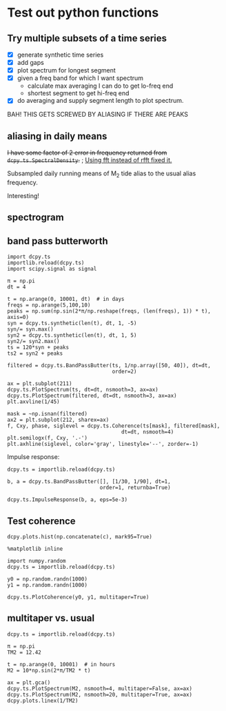 #+OPTIONS: html5-fancy:t tex:t broken-links:mark H:5
#+HTML_DOCTYPE: html5
#+HTML_CONTAINER: div
#+LATEX_CLASS: dcnotebook
#+HTML_HEAD: <link rel="stylesheet" href="notebook.css" type="text/css" />
#+PROPERTY: header-args :eval never-export :tangle yes
* Test out python functions
** Try multiple subsets of a time series
- [X] generate synthetic time series
- [X] add gaps
- [X] plot spectrum for longest segment
- [X] given a freq band for which I want spectrum
  - calculate max averaging I can do to get lo-freq end
  - shortest segment to get hi-freq end
- [X] do averaging and supply segment length to plot spectrum.

BAH! THIS GETS SCREWED BY ALIASING IF THERE ARE PEAKS

#+BEGIN_SRC ipython :session :tangle yes :exports results :eval never-export :file images/temp/py2766UOs.png
%matplotlib inline
import matplotlib as mpl
import matplotlib.pyplot as plt
import numpy as np
import sys
import importlib

if '/home/deepak/python/' not in sys.path:
    sys.path.append('/home/deepak/python')
    import dcpy.ts
    import dcpy.util

dcpy.ts = importlib.reload(dcpy.ts)
dcpy.util = importlib.reload(dcpy.util)

mpl.rcParams['savefig.transparent'] = True
mpl.rcParams['figure.figsize'] = [6.5, 6.5]
mpl.rcParams['figure.dpi'] = 180
mpl.rcParams['axes.facecolor'] = 'None'

dcpy.ts = importlib.reload(dcpy.ts)

dt = 3600  # seconds
nsmooth = 3

ax1 = plt.subplot(211)
ax2 = plt.subplot(212)

# generate time series and plot actual spectrum
y = dcpy.ts.synthetic(7000, dt, 1, -2)
π = np.pi
y += max(y) * np.sin(np.arange(len(y))*dt * 2*π/(12.42*3600) )
y += max(y) * np.sin(np.arange(len(y))*dt * 2*π/(5*86400) )

dcpy.ts.PlotSpectrum(y, ax=ax2, dt=dt, nsmooth=nsmooth*4,
                     zorder=-100, color='gray')
# dcpy.ts.PlotSpectrum(y, ax=ax2, dt=dt, nsmooth=nsmooth,
#                     SubsetLength=320)

# Add gaps.
ngaps = 40
i0 = np.random.randint(0, len(y), ngaps)
i1 = np.random.randint(0, len(y)/40, ngaps)
for i00, i11 in zip(i0,i1):
    y[i00:i00+i11] = np.nan

ax1.plot(np.arange(len(y))*dt, y)

# start, stop = dcpy.ts.FindSegments(y)
# for [s0, s1] in zip(start, stop):
#     ax1.axvline(s0*dt, color='g')
#     ax1.axvline(s1*dt, color='r')

# Plot spectrum of longest segment
# dcpy.ts.PlotSpectrum(y, ax=ax2, dt=dt, nsmooth=nsmooth*4,
#                     label='raw', zorder=10)

def BreakSpectra(var, breakpoints, dt, ax1=None, ax2=None):
    nsmooth = 4
    start, stop = dcpy.ts.FindSegments(var)
    MaxLength = max(stop-start)

    if ax1 is None:
        ax1 = plt.subplot(211)

    if ax2 is None:
        ax2 = plt.subplot(212)

    for idx, bb in enumerate(breakpoints):
        nn = bb/dt
        SegmentLength = np.int(np.rint(min(nn * 2.5, MaxLength)))

        if idx > 0:
            navg = np.int(breakpoints[idx-1]/dt)
            varavg = dcpy.util.MovingAverage(var, navg,
                                             decimate=False,
                                             min_count=1)
            dtavg = dt #breakpoints[idx-1]
        else:
            varavg = var.copy()
            dtavg = dt
            navg = 1

        ax1.plot(np.arange(len(varavg))*dt, varavg)

        S, f, conf = dcpy.ts.SpectralDensity(
            varavg, dt=dtavg, nsmooth=nsmooth,
            SubsetLength=SegmentLength)

        S[f > 1/navg/dt] = np.nan
        ax2.loglog(f, S, label=str(breakpoints[idx]/dt),
                   zorder=idx+1)

breakpoints = np.array([5, 10, 15, 20, 40,
                        100, 300, 700, 1000])*3600  # in seconds
BreakSpectra(y, breakpoints, dt, ax1, ax2)
plt.legend()
plt.show()
#+END_SRC

#+RESULTS:
[[file:images/temp/py2766UOs.png]]
** aliasing in daily means

+I have some factor of 2 error in frequency returned from ~dcpy.ts.SpectralDensity~.+ ; _Using fft instead of rfft fixed it._

Subsampled daily running means of M_2 tide alias to the usual alias frequency.

Interesting!

#+BEGIN_SRC ipython :session :tangle yes :exports results :eval never-export :file images/alias-daily-avg-test.png

import numpy as np
import matplotlib.pyplot as plt
import dcpy.util
import dcpy.ts

dcpy.util = importlib.reload(dcpy.util)
dcpy.ts = importlib.reload(dcpy.ts)
from dcpy.util import MovingAverage
from dcpy.ts import AliasFreq, SpectralDensity

Tavg = 24
π = np.pi
TM2 = 12.42
TM2alias = 1./AliasFreq(1./TM2, Tavg)

t = np.arange(0, 10001)  # in hours
M2 = 10*np.sin(2*π/TM2 * t)
M2alias = 10*np.sin(2*π/TM2alias * t)

tavg = MovingAverage(t, Tavg)
M2avg = MovingAverage(M2, Tavg)

plt.figure(figsize=(6.5, 3.4))
plt.subplot(121)
plt.plot(t, M2, label='pure M2')
plt.plot(t[0::Tavg], M2[0::Tavg], label='M2 alias  to daily')
plt.plot(tavg, 10* M2avg, label='10x daily average M2')
plt.xlim([0, 1200])
plt.ylim([-20, 20])
plt.legend()

plt.subplot(122)
spec, freq, _ = SpectralDensity(M2, 1, nsmooth=1)
plt.loglog(freq, spec, label='pure M2')

spec, freq, _ = SpectralDensity(M2avg, Tavg, nsmooth=1)
plt.loglog(freq, spec, label='daily average M2')

spec, freq, _ = SpectralDensity(M2[0::Tavg], Tavg, nsmooth=1)
plt.loglog(freq, spec, label='aliased M2')

plt.legend()
plt.axvline(1./TM2, color='k', zorder=-10, linewidth=0.4)
plt.axvline(1./TM2alias, color='k', zorder=-10, linewidth=0.4)
plt.axvline(1/2)
plt.axvline(1/len(M2))
plt.tight_layout()
#+END_SRC

#+RESULTS:
[[file:images/alias-daily-avg-test.png]]
** spectrogram

#+BEGIN_SRC ipython :session :tangle yes :exports results :eval never-export :file images/temp/py30956RdR.png

from scipy.signal import spectrogram

ndays = 20
f, t, Sxx = spectrogram(M2, fs=1, nperseg=ndays*24)

import matplotlib.pyplot as plt
plt.pcolormesh(t, f, np.log10(Sxx))
plt.axhline(1/TM2, color='k')
plt.yscale('log')
plt.colorbar()
plt.xlabel('Time (hours)')
plt.ylabel('Frequency (cph)')
plt.title('PSD')
#+END_SRC

#+RESULTS:
[[file:images/temp/py30956RdR.png]]
** band pass butterworth

#+BEGIN_SRC ipython :session :file images/temp/py2833509E.png
import dcpy.ts
importlib.reload(dcpy.ts)
import scipy.signal as signal

π = np.pi
dt = 4

t = np.arange(0, 10001, dt)  # in days
freqs = np.arange(5,100,10)
peaks = np.sum(np.sin(2*π/np.reshape(freqs, (len(freqs), 1)) * t), axis=0)
syn = dcpy.ts.synthetic(len(t), dt, 1, -5)
syn/= syn.max()
syn2 = dcpy.ts.synthetic(len(t), dt, 1, 5)
syn2/= syn2.max()
ts = 120*syn + peaks
ts2 = syn2 + peaks

filtered = dcpy.ts.BandPassButter(ts, 1/np.array([50, 40]), dt=dt,
                                  order=2)

ax = plt.subplot(211)
dcpy.ts.PlotSpectrum(ts, dt=dt, nsmooth=3, ax=ax)
dcpy.ts.PlotSpectrum(filtered, dt=dt, nsmooth=3, ax=ax)
plt.axvline(1/45)

mask = ~np.isnan(filtered)
ax2 = plt.subplot(212, sharex=ax)
f, Cxy, phase, siglevel = dcpy.ts.Coherence(ts[mask], filtered[mask],
                                     dt=dt, nsmooth=4)
plt.semilogx(f, Cxy, '.-')
plt.axhline(siglevel, color='gray', linestyle='--', zorder=-1)
#+END_SRC

#+RESULTS:
[[file:images/temp/py2833509E.png]]

Impulse response:

#+BEGIN_SRC ipython :session :file images/temp/py28335L2b.png
dcpy.ts = importlib.reload(dcpy.ts)

b, a = dcpy.ts.BandPassButter([], [1/30, 1/90], dt=1,
                              order=1, returnba=True)

dcpy.ts.ImpulseResponse(b, a, eps=5e-3)
#+END_SRC

#+RESULTS:
[[file:images/temp/py28335L2b.png]]

** Test coherence

#+BEGIN_SRC ipython :session :file images/temp/py4372ZJA.png
dcpy.plots.hist(np.concatenate(c), mark95=True)
#+END_SRC

#+RESULTS:
[[file:images/temp/py4372ZJA.png]]

#+BEGIN_SRC ipython :session :file images/temp/py28335N7U.png
%matplotlib inline

import numpy.random
dcpy.ts = importlib.reload(dcpy.ts)

y0 = np.random.randn(1000)
y1 = np.random.randn(1000)

dcpy.ts.PlotCoherence(y0, y1, multitaper=True)
#+END_SRC

#+RESULTS:
[[file:images/temp/py28335N7U.png]]
** multitaper vs. usual

#+BEGIN_SRC ipython :session :file images/temp/py28335nlb.png
dcpy.ts = importlib.reload(dcpy.ts)

π = np.pi
TM2 = 12.42

t = np.arange(0, 10001)  # in hours
M2 = 10*np.sin(2*π/TM2 * t)

ax = plt.gca()
dcpy.ts.PlotSpectrum(M2, nsmooth=4, multitaper=False, ax=ax)
dcpy.ts.PlotSpectrum(M2, nsmooth=20, multitaper=True, ax=ax)
dcpy.plots.linex(1/TM2)
#+END_SRC

#+RESULTS:
[[file:images/temp/py28335nlb.png]]
